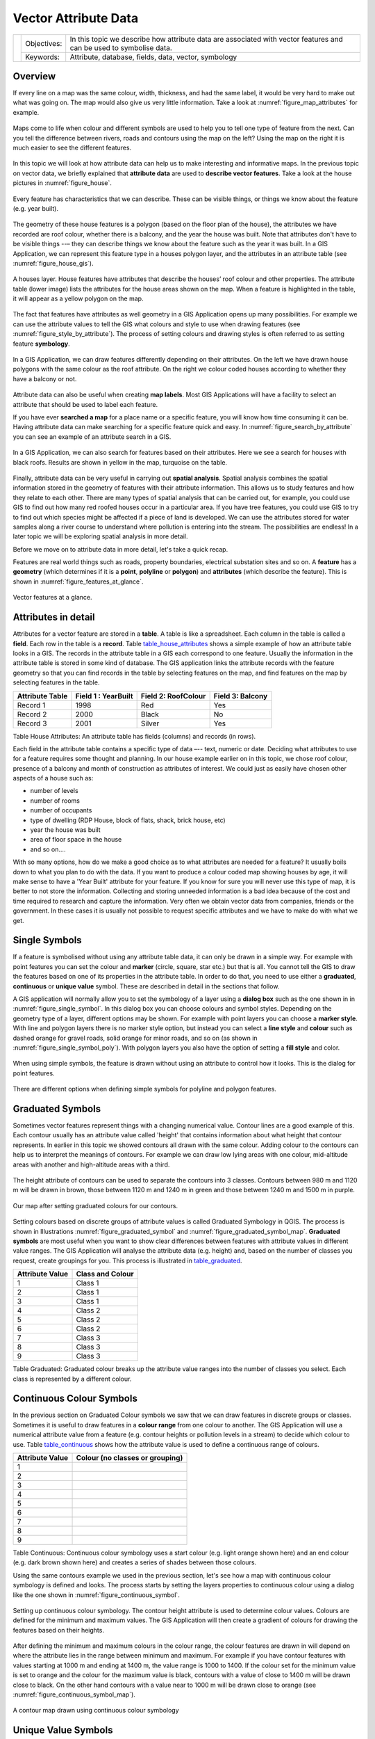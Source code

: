 .. _gentle_gis_attributes:

*********************
Vector Attribute Data
*********************

+-------------------+-------------+---------------------------------------------------------------------------------------------------------------------+
| |gentleLogo|      | Objectives: | In this topic we describe how attribute data are associated with vector features and can be used to symbolise data. |
+                   +-------------+---------------------------------------------------------------------------------------------------------------------+
|                   | Keywords:   | Attribute, database, fields, data, vector, symbology                                                                |
+-------------------+-------------+---------------------------------------------------------------------------------------------------------------------+

Overview
========

If every line on a map was the same colour, width, thickness, and had the same
label, it would be very hard to make out what was going on. The map would also
give us very little information. Take a look at :numref:`figure_map_attributes` for example.

.. _figure_map_attributes:

.. figure:: img/map_attributes.png
   :align: center
   :width: 30em

   Maps come to life when colour and different symbols are used to help you to
   tell one type of feature from the next. Can you tell the difference between
   rivers, roads and contours using the map on the left? Using the map on the
   right it is much easier to see the different features.

In this topic we will look at how attribute data can help us to make interesting
and informative maps. In the previous topic on vector data, we briefly explained
that **attribute data** are used to **describe vector features**. Take a look at
the house pictures in :numref:`figure_house`.

.. _figure_house:

.. figure:: img/house_picture.png
   :align: center
   :width: 30em

   Every feature has characteristics that we can describe. These can be visible
   things, or things we know about the feature (e.g. year built).

The geometry of these house features is a polygon (based on the floor plan of the
house), the attributes we have recorded are roof colour, whether there is a
balcony, and the year the house was built. Note that attributes don't have to be
visible things --– they can describe things we know about the feature such as the
year it was built. In a GIS Application, we can represent this feature type in a
houses polygon layer, and the attributes in an attribute table (see :numref:`figure_house_gis`).

.. _figure_house_gis:

.. figure:: img/houses_in_gis.png
   :align: center
   :width: 30em

   A houses layer. House features have attributes that describe the houses’ roof
   colour and other properties. The attribute table (lower image) lists the
   attributes for the house areas shown on the map. When a feature is highlighted
   in the table, it will appear as a yellow polygon on the map.

The fact that features have attributes as well geometry in a GIS Application opens
up many possibilities. For example we can use the attribute values to tell the
GIS what colours and style to use when drawing features (see :numref:`figure_style_by_attribute`).
The process of setting colours and drawing styles is often referred to as setting
feature **symbology**.

.. _figure_style_by_attribute:

.. figure:: img/style_by_attribute.png
   :align: center
   :width: 30em

   In a GIS Application, we can draw features differently depending on their
   attributes. On the left we have drawn house polygons with the same colour as
   the roof attribute. On the right we colour coded houses according to whether
   they have a balcony or not.

Attribute data can also be useful when creating **map labels**. Most GIS
Applications will have a facility to select an attribute that should be used to
label each feature.

If you have ever **searched a map** for a place name or a specific feature, you
will know how time consuming it can be. Having attribute data can make searching
for a specific feature quick and easy. In :numref:`figure_search_by_attribute` you can see
an example of an attribute search in a GIS.

.. _figure_search_by_attribute:

.. figure:: img/search_by_attribute.png
   :align: center
   :width: 30em

   In a GIS Application, we can also search for features based on their
   attributes. Here we see a search for houses with black roofs. Results are shown
   in yellow in the map, turquoise on the table.

Finally, attribute data can be very useful in carrying out **spatial analysis**.
Spatial analysis combines the spatial information stored in the geometry of
features with their attribute information. This allows us to study features and
how they relate to each other. There are many types of spatial analysis that can
be carried out, for example, you could use GIS to find out how many red roofed
houses occur in a particular area. If you have tree features, you could use GIS
to try to find out which species might be affected if a piece of land is developed.
We can use the attributes stored for water samples along a river course to
understand where pollution is entering into the stream. The possibilities are
endless! In a later topic we will be exploring spatial analysis in more detail.

Before we move on to attribute data in more detail, let's take a quick recap.

Features are real world things such as roads, property boundaries, electrical
substation sites and so on. A **feature** has a **geometry** (which determines
if it is a **point**, **polyline** or **polygon**) and **attributes** (which
describe the feature). This is shown in :numref:`figure_features_at_glance`.

.. _figure_features_at_glance:

.. figure:: img/feature_at_glance.png
   :align: center
   :width: 30em

   Vector features at a glance.

Attributes in detail
====================

Attributes for a vector feature are stored in a **table**. A table is like a
spreadsheet. Each column in the table is called a **field**. Each row in the table
is a **record**. Table table_house_attributes_ shows a simple example of how an
attribute table looks in a GIS. The records in the attribute table in a GIS each
correspond to one feature. Usually the information in the attribute table is
stored in some kind of database. The GIS application links the attribute records
with the feature geometry so that you can find records in the table by selecting
features on the map, and find features on the map by selecting features in the
table.

.. _table_house_attributes:

+-----------------+---------------------+---------------------+------------------+
| Attribute Table | Field 1 : YearBuilt | Field 2: RoofColour | Field 3: Balcony |
+=================+=====================+=====================+==================+
| Record 1        | 1998                | Red                 | Yes              |
+-----------------+---------------------+---------------------+------------------+
| Record 2        | 2000                | Black               | No               |
+-----------------+---------------------+---------------------+------------------+
| Record 3        | 2001                | Silver              | Yes              |
+-----------------+---------------------+---------------------+------------------+

Table House Attributes: An attribute table has fields (columns) and records (in
rows).

Each field in the attribute table contains a specific type of data –--
text, numeric or date. Deciding what attributes to use for a feature requires some
thought and planning. In our house example earlier on in this topic, we chose roof
colour, presence of a balcony and month of construction as attributes of interest.
We could just as easily have chosen other aspects of a house such as:

* number of levels
* number of rooms
* number of occupants
* type of dwelling (RDP House, block of flats, shack, brick house, etc)
* year the house was built
* area of floor space in the house
* and so on....

With so many options, how do we make a good choice as to what attributes are
needed for a feature? It usually boils down to what you plan to do with the data.
If you want to produce a colour coded map showing houses by age, it will make
sense to have a 'Year Built' attribute for your feature. If you know for sure you
will never use this type of map, it is better to not store the information.
Collecting and storing unneeded information is a bad idea because of the cost
and time required to research and capture the information. Very often we obtain
vector data from companies, friends or the government. In these cases it is
usually not possible to request specific attributes and we have to make do with
what we get.

Single Symbols
==============

If a feature is symbolised without using any attribute table data, it can only
be drawn in a simple way. For example with point features you can set the colour
and **marker** (circle, square, star etc.) but that is all. You cannot tell the
GIS to draw the features based on one of its properties in the attribute table.
In order to do that, you need to use either a **graduated**, **continuous** or
**unique value** symbol. These are described in detail in the sections that
follow.

A GIS application will normally allow you to set the symbology of a layer using
a **dialog box** such as the one shown in in :numref:`figure_single_symbol`. In this
dialog box you can choose colours and symbol styles. Depending on the geometry
type of a layer, different options may be shown. For example with point layers
you can choose a **marker style**. With line and polygon layers there is no marker
style option, but instead you can select a **line style** and **colour** such as
dashed orange for gravel roads, solid orange for minor roads, and so on (as shown
in :numref:`figure_single_symbol_poly`). With polygon layers you also have the option of
setting a **fill style** and color.

.. _figure_single_symbol:

.. figure:: img/single_symbol_point.png
   :align: center
   :width: 30em

   When using simple symbols, the feature is drawn without using an attribute to
   control how it looks. This is the dialog for point features.

.. _figure_single_symbol_poly:

.. figure:: img/single_symbol_poly.png
   :align: center
   :width: 30em

   There are different options when defining simple symbols for polyline and
   polygon features.

Graduated Symbols
=================

Sometimes vector features represent things with a changing numerical value.
Contour lines are a good example of this. Each contour usually has an attribute
value called 'height' that contains information about what height that contour
represents. In  earlier in this topic we showed contours all drawn with the same
colour. Adding colour to the contours can help us to interpret the meanings of
contours. For example we can draw low lying areas with one colour, mid-altitude
areas with another and high-altitude areas with a third.

.. _figure_graduated_symbol:

.. figure:: img/graduated_symbol_settings.png
   :align: center
   :width: 30em

   The height attribute of contours can be used to separate the contours into 3
   classes. Contours between 980 m and 1120 m will be drawn in brown, those
   between 1120 m and 1240 m in green and those between 1240 m and 1500 m in
   purple.

.. _figure_graduated_symbol_map:

.. figure:: img/graduated_symbol_map.png
   :align: center
   :width: 30em

   Our map after setting graduated colours for our contours.

Setting colours based on discrete groups of attribute values is called Graduated
Symbology in QGIS. The process is shown in Illustrations :numref:`figure_graduated_symbol`
and :numref:`figure_graduated_symbol_map`. **Graduated symbols** are most useful when you
want to show clear differences between features with attribute values in different
value ranges. The GIS Application will analyse the attribute data (e.g. height)
and, based on the number of classes you request, create groupings for you. This
process is illustrated in table_graduated_.

.. _table_graduated:

+-----------------+------------------+
| Attribute Value | Class and Colour |
+=================+==================+
| 1               | Class 1          |
+-----------------+------------------+
| 2               | Class 1          |
+-----------------+------------------+
| 3               | Class 1          |
+-----------------+------------------+
| 4               | Class 2          |
+-----------------+------------------+
| 5               | Class 2          |
+-----------------+------------------+
| 6               | Class 2          |
+-----------------+------------------+
| 7               | Class 3          |
+-----------------+------------------+
| 8               | Class 3          |
+-----------------+------------------+
| 9               | Class 3          |
+-----------------+------------------+

Table Graduated: Graduated colour breaks up the attribute value ranges into the
number of classes you select. Each class is represented by a different colour.

Continuous Colour Symbols
=========================

In the previous section on Graduated Colour symbols we saw that we can draw
features in discrete groups or classes. Sometimes it is useful to draw features
in a **colour range** from one colour to another. The GIS Application will use a
numerical attribute value from a feature (e.g. contour heights or pollution levels
in a stream) to decide which colour to use. Table table_continuous_ shows how
the attribute value is used to define a continuous range of colours.

.. _table_continuous:

+-----------------+---------------------------------+
| Attribute Value | Colour (no classes or grouping) |
+=================+=================================+
| 1               |                                 |
+-----------------+---------------------------------+
| 2               |                                 |
+-----------------+---------------------------------+
| 3               |                                 |
+-----------------+---------------------------------+
| 4               |                                 |
+-----------------+---------------------------------+
| 5               |                                 |
+-----------------+---------------------------------+
| 6               |                                 |
+-----------------+---------------------------------+
| 7               |                                 |
+-----------------+---------------------------------+
| 8               |                                 |
+-----------------+---------------------------------+
| 9               |                                 |
+-----------------+---------------------------------+

Table Continuous: Continuous colour symbology uses a start colour (e.g. light
orange shown here) and an end colour (e.g. dark brown shown here) and creates a
series of shades between those colours.

Using the same contours example we used in the previous section, let's see how a
map with continuous colour symbology is defined and looks. The process starts by
setting the layers properties to continuous colour using a dialog like the one
shown in :numref:`figure_continuous_symbol`.

.. _figure_continuous_symbol:

.. figure:: img/continuous_symbol_settings.png
   :align: center
   :width: 30em

   Setting up continuous colour symbology. The contour height attribute is used
   to determine colour values. Colours are defined for the minimum and maximum
   values. The GIS Application will then create a gradient of colours for drawing
   the features based on their heights.

After defining the minimum and maximum colours in the colour range, the colour
features are drawn in will depend on where the attribute lies in the range between
minimum and maximum. For example if you have contour features with values starting
at 1000 m and ending at 1400 m, the value range is 1000 to 1400. If the colour
set for the minimum value is set to orange and the colour for the maximum value
is black, contours with a value of close to 1400 m will be drawn close to black.
On the other hand contours with a value near to 1000 m will be drawn close to
orange (see :numref:`figure_continuous_symbol_map`).

.. _figure_continuous_symbol_map:

.. figure:: img/continuous_symbol_map.png
   :align: center
   :width: 30em

   A contour map drawn using continuous colour symbology

Unique Value Symbols
====================

Sometimes the attributes of features are not numeric, but instead **strings** are
used. 'String' is a computer term meaning a group of letters, numbers and other
writing symbols. Strings attributes are often used to classify things by name.
We can tell the GIS Application to give each unique string or number its own
colour and symbol. Road features may have different classes (e.g. 'street',
'secondary road', 'main road' etc.), each drawn in the map view of the GIS with
different colours or symbols. This is illustrated in table_unique_.

.. _table_unique:

+-----------------+-------------------------+
| Attribute Value | Colour class and symbol |
+=================+=========================+
| Arterial route  |                         |
+-----------------+-------------------------+
| Main road       |                         |
+-----------------+-------------------------+
| Secondary road  |                         |
+-----------------+-------------------------+
| Street          |                         |
+-----------------+-------------------------+

Table Unique: Unique attribute values for a feature type (e.g. roads) can each
have their own symbol.

Within the GIS Application we can open/choose to use Unique Value symbology for
a layer. The GIS will scan through all the different string values in the
attribute field and build a list of unique strings or numbers. Each unique value
can then be assigned a colour and style. This is shown in :numref:`figure_unique_symbol`.

.. _figure_unique_symbol:

.. figure:: img/unique_symbol_settings.png
   :align: center
   :width: 30em

   Defining unique value symbology for roads based on the road type.

When the GIS draws the layer, it will look at the attributes of each feature
before drawing it to the screen. Based on the value in the chosen field in the
attribute table, the road line will be drawn with suitable colour and line style
(and fill style if its a polygon feature). This is shown in :numref:`figure_unique_symbol_map`.

.. _figure_unique_symbol_map:

.. figure:: img/unique_symbol_map.png
   :align: center
   :width: 30em

   A roads vector layer symbolised using a unique value per road type.

Things to be aware of
=====================

Deciding which attributes and symbology to use requires some planning. Before you
start collecting any **GeoSpatial** data, you should ensure you know what
attributes are needed and how it will be symbolised. It is very difficult to go
back and re-collect data if you plan poorly the first time around. Remember also
that the goal of collecting attribute data is to allow you to analyse and
interpret spatial information. How you do this depends on the questions you are
trying to answer. Symbology is a visual language that allows people to see and
understand your attribute data based on the colours and symbols you use. Because
of this you should put a lot of thought into how you symbolise your maps in order
to make them easy to understand.

What have we learned?
=====================

Let's wrap up what we covered in this worksheet:

* Vector features have **attributes**
* Attributes **describe** the **properties** of the feature
* The attributes are stored in a **table**
* Rows in the table are called **records**
* There is **one record per feature** in the vector layer
* Columns in the table are called **fields**
* Fields represent **properties** of the feature e.g. height, roof colour etc.
* Fields can contain **numerical**, **string** (any text) and **date** information
* The attribute data for a feature can be used to determine how it is **symbolised**
* **Graduated colour** symbology groups the data into discrete classes
* **Continuous colour** symbology assigns colours from a colour range to the
  features based on their attributes
* **Unique value** symbology associates each different value in the chosen
  attribute column with a different symbol (colour and style)
* If the attribute of a vector layer is not used to determine its symbology, it
  is drawn using a **single symbol** only

Now you try!
============

Here are some ideas for you to try with your learners:

* Using the table that you created in the last topic, add a new column for the
  symbology type you would use for each feature type and have the learners
  identify which symbology type they would use (see table_example_symbols_ for
  an example).
* Try to identify which symbology types you would use for the following types of
  vector features:

  - points showing pH level of soil samples taken around your school
  - lines showing a road network in a city
  - polygons for houses with an attribute that shows whether it is made of brick,
    wood or 'other' material.

.. _table_example_symbols:

+----------------------------------------+---------------+-----------------------------------------------------------------------------------------------------------------------------------------------------------------------------------------------------------------------------------------+
| Real world feature                     | Geometry Type | Symbology Type                                                                                                                                                                                                                          |
+========================================+===============+=========================================================================================================================================================================================================================================+
| The school flagpole                    | Point         | Single Symbol                                                                                                                                                                                                                           |
+----------------------------------------+---------------+-----------------------------------------------------------------------------------------------------------------------------------------------------------------------------------------------------------------------------------------+
| The soccer field                       | Polygon       | Single Symbol                                                                                                                                                                                                                           |
+----------------------------------------+---------------+-----------------------------------------------------------------------------------------------------------------------------------------------------------------------------------------------------------------------------------------+
| The footpaths in and around the school | Polyline      | Have your learners count the number of learners using each footpath in the hour before school and then use **graduated symbols** to show the popularity of each footpath                                                                |
+----------------------------------------+---------------+-----------------------------------------------------------------------------------------------------------------------------------------------------------------------------------------------------------------------------------------+
| Places where taps are located          | Point         | Single symbol                                                                                                                                                                                                                           |
+----------------------------------------+---------------+-----------------------------------------------------------------------------------------------------------------------------------------------------------------------------------------------------------------------------------------+
| Classrooms                             | Polygon       | **Unique value** based on the grade of the learners in the classroom                                                                                                                                                                    |
+----------------------------------------+---------------+-----------------------------------------------------------------------------------------------------------------------------------------------------------------------------------------------------------------------------------------+
| Fence                                  | Polyline      | Have your learners rate the condition of the fence around your school by separating it into sections and grading each section on a scale of 1\-9 based on its condition. Use **graduated symbols** to classify the condition attribute. |
+----------------------------------------+---------------+-----------------------------------------------------------------------------------------------------------------------------------------------------------------------------------------------------------------------------------------+
| Classrooms                             | Polygon       | Count the number of learners in each classroom and use a **continuous colour symbol** to define a range of colours from red to blue.                                                                                                    |
+----------------------------------------+---------------+-----------------------------------------------------------------------------------------------------------------------------------------------------------------------------------------------------------------------------------------+

Table Example Symbols: An example of a table that defines the feature types and
the kind of symbology you would use for each.

Something to think about
========================

If you don't have a computer available, you can use transparency sheets and a
1:50 000 map sheet to experiment with different symbology types. For example place
a transparency sheet over the map and using different coloured koki pens, draw
in red all contour lines below 900 m (or similar) and in green all lines above
or equal to 900 m. Can you think of how to reproduce other symbology types using
the same technique?

Further reading
===============

**Website:** https://en.wikipedia.org/wiki/Cartography

The QGIS User Guide also has more detailed information on working with attribute
data and symbology in QGIS.

What's next?
============

In the section that follows we will take a closer look at **data capture.** We
will put the things we have learned about vector data and attributes into practice
by creating new data.


.. Substitutions definitions - AVOID EDITING PAST THIS LINE
   This will be automatically updated by the find_set_subst.py script.
   If you need to create a new substitution manually,
   please add it also to the substitutions.txt file in the
   source folder.

.. |gentleLogo| image:: img/gentlelogo.png
   :width: 3em
